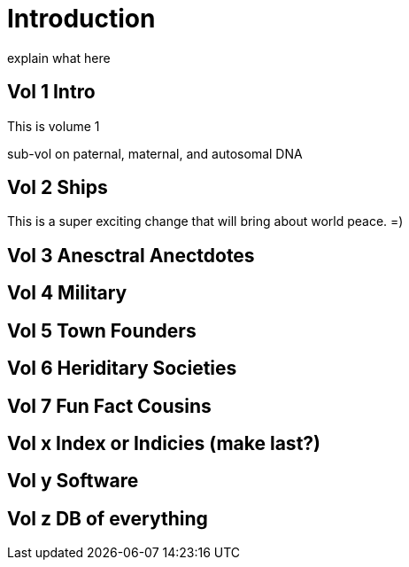 = Introduction

explain what here

== Vol 1 Intro

This is volume 1

sub-vol on paternal, maternal, and autosomal DNA

== Vol 2 Ships

This is a super exciting change that will bring about world peace. =) 

== Vol 3 Anesctral Anectdotes

== Vol 4 Military

== Vol 5 Town Founders

== Vol 6 Heriditary Societies

== Vol 7 Fun Fact Cousins

== Vol x Index or Indicies (make last?)

== Vol y Software

== Vol z DB of everything

